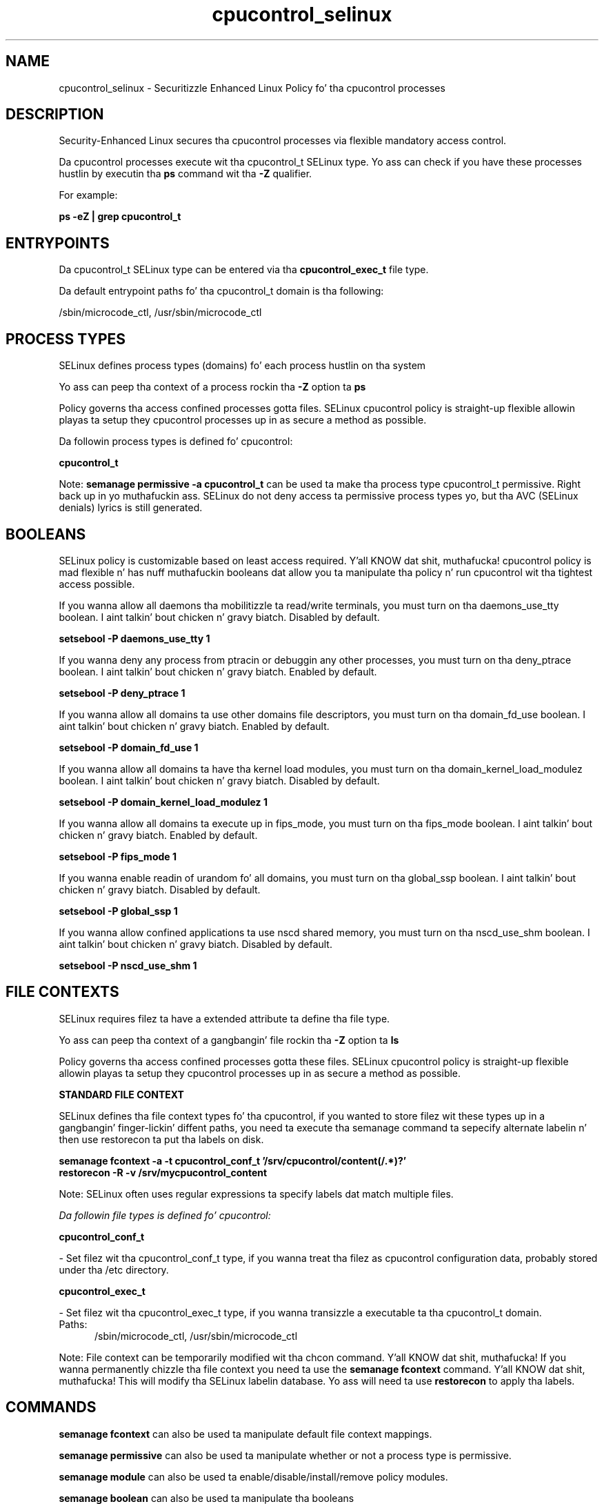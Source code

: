 .TH  "cpucontrol_selinux"  "8"  "14-12-02" "cpucontrol" "SELinux Policy cpucontrol"
.SH "NAME"
cpucontrol_selinux \- Securitizzle Enhanced Linux Policy fo' tha cpucontrol processes
.SH "DESCRIPTION"

Security-Enhanced Linux secures tha cpucontrol processes via flexible mandatory access control.

Da cpucontrol processes execute wit tha cpucontrol_t SELinux type. Yo ass can check if you have these processes hustlin by executin tha \fBps\fP command wit tha \fB\-Z\fP qualifier.

For example:

.B ps -eZ | grep cpucontrol_t


.SH "ENTRYPOINTS"

Da cpucontrol_t SELinux type can be entered via tha \fBcpucontrol_exec_t\fP file type.

Da default entrypoint paths fo' tha cpucontrol_t domain is tha following:

/sbin/microcode_ctl, /usr/sbin/microcode_ctl
.SH PROCESS TYPES
SELinux defines process types (domains) fo' each process hustlin on tha system
.PP
Yo ass can peep tha context of a process rockin tha \fB\-Z\fP option ta \fBps\bP
.PP
Policy governs tha access confined processes gotta files.
SELinux cpucontrol policy is straight-up flexible allowin playas ta setup they cpucontrol processes up in as secure a method as possible.
.PP
Da followin process types is defined fo' cpucontrol:

.EX
.B cpucontrol_t
.EE
.PP
Note:
.B semanage permissive -a cpucontrol_t
can be used ta make tha process type cpucontrol_t permissive. Right back up in yo muthafuckin ass. SELinux do not deny access ta permissive process types yo, but tha AVC (SELinux denials) lyrics is still generated.

.SH BOOLEANS
SELinux policy is customizable based on least access required. Y'all KNOW dat shit, muthafucka!  cpucontrol policy is mad flexible n' has nuff muthafuckin booleans dat allow you ta manipulate tha policy n' run cpucontrol wit tha tightest access possible.


.PP
If you wanna allow all daemons tha mobilitizzle ta read/write terminals, you must turn on tha daemons_use_tty boolean. I aint talkin' bout chicken n' gravy biatch. Disabled by default.

.EX
.B setsebool -P daemons_use_tty 1

.EE

.PP
If you wanna deny any process from ptracin or debuggin any other processes, you must turn on tha deny_ptrace boolean. I aint talkin' bout chicken n' gravy biatch. Enabled by default.

.EX
.B setsebool -P deny_ptrace 1

.EE

.PP
If you wanna allow all domains ta use other domains file descriptors, you must turn on tha domain_fd_use boolean. I aint talkin' bout chicken n' gravy biatch. Enabled by default.

.EX
.B setsebool -P domain_fd_use 1

.EE

.PP
If you wanna allow all domains ta have tha kernel load modules, you must turn on tha domain_kernel_load_modulez boolean. I aint talkin' bout chicken n' gravy biatch. Disabled by default.

.EX
.B setsebool -P domain_kernel_load_modulez 1

.EE

.PP
If you wanna allow all domains ta execute up in fips_mode, you must turn on tha fips_mode boolean. I aint talkin' bout chicken n' gravy biatch. Enabled by default.

.EX
.B setsebool -P fips_mode 1

.EE

.PP
If you wanna enable readin of urandom fo' all domains, you must turn on tha global_ssp boolean. I aint talkin' bout chicken n' gravy biatch. Disabled by default.

.EX
.B setsebool -P global_ssp 1

.EE

.PP
If you wanna allow confined applications ta use nscd shared memory, you must turn on tha nscd_use_shm boolean. I aint talkin' bout chicken n' gravy biatch. Disabled by default.

.EX
.B setsebool -P nscd_use_shm 1

.EE

.SH FILE CONTEXTS
SELinux requires filez ta have a extended attribute ta define tha file type.
.PP
Yo ass can peep tha context of a gangbangin' file rockin tha \fB\-Z\fP option ta \fBls\bP
.PP
Policy governs tha access confined processes gotta these files.
SELinux cpucontrol policy is straight-up flexible allowin playas ta setup they cpucontrol processes up in as secure a method as possible.
.PP

.PP
.B STANDARD FILE CONTEXT

SELinux defines tha file context types fo' tha cpucontrol, if you wanted to
store filez wit these types up in a gangbangin' finger-lickin' diffent paths, you need ta execute tha semanage command ta sepecify alternate labelin n' then use restorecon ta put tha labels on disk.

.B semanage fcontext -a -t cpucontrol_conf_t '/srv/cpucontrol/content(/.*)?'
.br
.B restorecon -R -v /srv/mycpucontrol_content

Note: SELinux often uses regular expressions ta specify labels dat match multiple files.

.I Da followin file types is defined fo' cpucontrol:


.EX
.PP
.B cpucontrol_conf_t
.EE

- Set filez wit tha cpucontrol_conf_t type, if you wanna treat tha filez as cpucontrol configuration data, probably stored under tha /etc directory.


.EX
.PP
.B cpucontrol_exec_t
.EE

- Set filez wit tha cpucontrol_exec_t type, if you wanna transizzle a executable ta tha cpucontrol_t domain.

.br
.TP 5
Paths:
/sbin/microcode_ctl, /usr/sbin/microcode_ctl

.PP
Note: File context can be temporarily modified wit tha chcon command. Y'all KNOW dat shit, muthafucka!  If you wanna permanently chizzle tha file context you need ta use the
.B semanage fcontext
command. Y'all KNOW dat shit, muthafucka!  This will modify tha SELinux labelin database.  Yo ass will need ta use
.B restorecon
to apply tha labels.

.SH "COMMANDS"
.B semanage fcontext
can also be used ta manipulate default file context mappings.
.PP
.B semanage permissive
can also be used ta manipulate whether or not a process type is permissive.
.PP
.B semanage module
can also be used ta enable/disable/install/remove policy modules.

.B semanage boolean
can also be used ta manipulate tha booleans

.PP
.B system-config-selinux
is a GUI tool available ta customize SELinux policy settings.

.SH AUTHOR
This manual page was auto-generated using
.B "sepolicy manpage".

.SH "SEE ALSO"
selinux(8), cpucontrol(8), semanage(8), restorecon(8), chcon(1), sepolicy(8)
, setsebool(8)</textarea>

<div id="button">
<br/>
<input type="submit" name="translate" value="Tranzizzle Dis Shiznit" />
</div>

</form> 

</div>

<div id="space3"></div>
<div id="disclaimer"><h2>Use this to translate your words into gangsta</h2>
<h2>Click <a href="more.html">here</a> to learn more about Gizoogle</h2></div>

</body>
</html>
